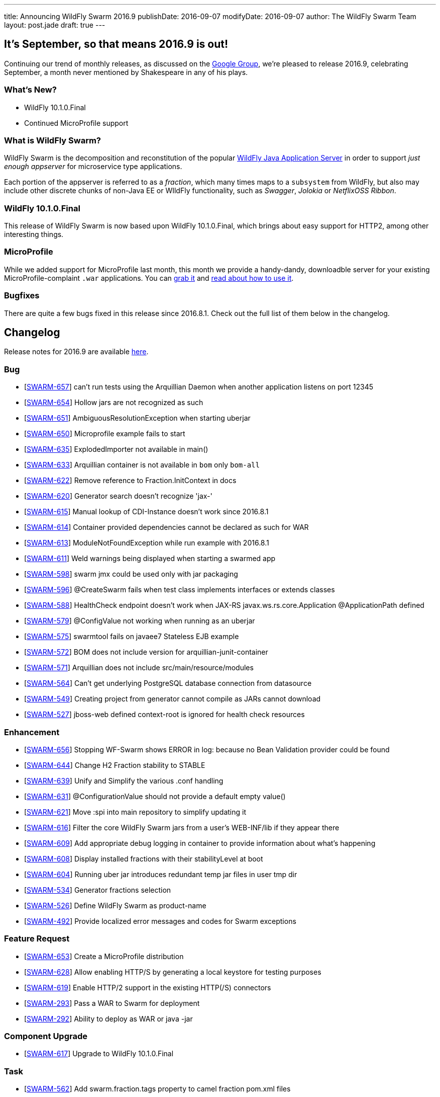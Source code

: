 ---
title: Announcing WildFly Swarm 2016.9
publishDate: 2016-09-07
modifyDate: 2016-09-07
author: The WildFly Swarm Team
layout: post.jade
draft: true
---

== It's September, so that means 2016.9 is out!

Continuing our trend of monthly releases, as discussed on
the https://groups.google.com/forum/#!topic/wildfly-swarm/c7X3Rfjng6Q[Google Group], 
we're pleased to release 2016.9, celebrating September, a month never
mentioned by Shakespeare in any of his plays.

=== What's New?

* WildFly 10.1.0.Final
* Continued MicroProfile support

=== What is WildFly Swarm?

WildFly Swarm is the decomposition and reconstitution of the popular
http://www.wildfly.org[WildFly Java Application Server] in order to support _just enough appserver_
for microservice type applications.

Each portion of the appserver is referred to as a _fraction_, which many times
maps to a `subsystem` from WildFly, but also may include other discrete chunks
of non-Java EE or WIldFly functionality, such as _Swagger_, _Jolokia_ or _NetflixOSS Ribbon_.

++++
<!-- more -->
++++

=== WildFly 10.1.0.Final 

This release of WildFly Swarm is now based upon WildFly 10.1.0.Final,
which brings about easy support for HTTP2, among other interesting things.


=== MicroProfile

While we added support for MicroProfile last month, this month we provide
a handy-dandy, downloadble server for your existing MicroProfile-complaint
`.war` applications.  You can link:/download/microprofile-hollowswarm[grab it]
and https://wildfly-swarm.gitbooks.io/wildfly-swarm-users-guide/content/v/2016.9/server/microprofile.html[read about how to use it].


=== Bugfixes

There are quite a few bugs fixed in this release since 2016.8.1.
Check out the full list of them below in the changelog.

== Changelog

Release notes for 2016.9 are available https://issues.jboss.org/secure/ReleaseNote.jspa?projectId=12317020&version=12330979[here].

=== Bug
* [https://issues.jboss.org/browse/SWARM-657[SWARM-657]] can't run tests using the Arquillian Daemon when another application listens on port 12345
* [https://issues.jboss.org/browse/SWARM-654[SWARM-654]] Hollow jars are not recognized as such
* [https://issues.jboss.org/browse/SWARM-651[SWARM-651]] AmbiguousResolutionException when starting uberjar
* [https://issues.jboss.org/browse/SWARM-650[SWARM-650]] Microprofile example fails to start
* [https://issues.jboss.org/browse/SWARM-635[SWARM-635]] ExplodedImporter not available in main()
* [https://issues.jboss.org/browse/SWARM-633[SWARM-633]] Arquillian container is not available in `bom` only `bom-all`
* [https://issues.jboss.org/browse/SWARM-622[SWARM-622]] Remove reference to Fraction.InitContext in docs
* [https://issues.jboss.org/browse/SWARM-620[SWARM-620]] Generator search doesn't recognize 'jax-'
* [https://issues.jboss.org/browse/SWARM-615[SWARM-615]] Manual lookup of CDI-Instance doesn't work since 2016.8.1
* [https://issues.jboss.org/browse/SWARM-614[SWARM-614]] Container provided dependencies cannot be declared as such for WAR
* [https://issues.jboss.org/browse/SWARM-613[SWARM-613]] ModuleNotFoundException while run example with 2016.8.1
* [https://issues.jboss.org/browse/SWARM-611[SWARM-611]] Weld warnings being displayed when starting a swarmed app
* [https://issues.jboss.org/browse/SWARM-598[SWARM-598]] swarm jmx could be used only with jar packaging
* [https://issues.jboss.org/browse/SWARM-596[SWARM-596]] @CreateSwarm fails when test class implements interfaces or extends classes
* [https://issues.jboss.org/browse/SWARM-588[SWARM-588]] HealthCheck endpoint doesn't work when JAX-RS  javax.ws.rs.core.Application @ApplicationPath defined
* [https://issues.jboss.org/browse/SWARM-579[SWARM-579]] @ConfigValue not working when running as an uberjar
* [https://issues.jboss.org/browse/SWARM-575[SWARM-575]] swarmtool fails on javaee7 Stateless EJB example
* [https://issues.jboss.org/browse/SWARM-572[SWARM-572]] BOM does not include version for arquillian-junit-container
* [https://issues.jboss.org/browse/SWARM-571[SWARM-571]] Arquillian does not include src/main/resource/modules
* [https://issues.jboss.org/browse/SWARM-564[SWARM-564]] Can't get underlying PostgreSQL database connection from datasource
* [https://issues.jboss.org/browse/SWARM-549[SWARM-549]] Creating project from generator cannot compile as JARs cannot download
* [https://issues.jboss.org/browse/SWARM-527[SWARM-527]] jboss-web defined context-root is ignored for health check resources

=== Enhancement
* [https://issues.jboss.org/browse/SWARM-656[SWARM-656]] Stopping WF-Swarm shows ERROR in log: because no Bean Validation provider could be found
* [https://issues.jboss.org/browse/SWARM-644[SWARM-644]] Change H2 Fraction stability to STABLE
* [https://issues.jboss.org/browse/SWARM-639[SWARM-639]] Unify and Simplify the various .conf handling
* [https://issues.jboss.org/browse/SWARM-631[SWARM-631]] @ConfigurationValue should not provide a default empty value()
* [https://issues.jboss.org/browse/SWARM-621[SWARM-621]] Move :spi into main repository to simplify updating it
* [https://issues.jboss.org/browse/SWARM-616[SWARM-616]] Filter the core WildFly Swarm jars from a user's WEB-INF/lib if they appear there
* [https://issues.jboss.org/browse/SWARM-609[SWARM-609]] Add appropriate debug logging in container to provide information about what's happening
* [https://issues.jboss.org/browse/SWARM-608[SWARM-608]] Display installed fractions with their stabilityLevel at boot
* [https://issues.jboss.org/browse/SWARM-604[SWARM-604]] Running uber jar introduces redundant temp jar files in user tmp dir
* [https://issues.jboss.org/browse/SWARM-534[SWARM-534]] Generator fractions selection
* [https://issues.jboss.org/browse/SWARM-526[SWARM-526]] Define WildFly Swarm as product-name
* [https://issues.jboss.org/browse/SWARM-492[SWARM-492]] Provide localized error messages and codes for Swarm exceptions

=== Feature Request
* [https://issues.jboss.org/browse/SWARM-653[SWARM-653]] Create a MicroProfile distribution
* [https://issues.jboss.org/browse/SWARM-628[SWARM-628]] Allow enabling HTTP/S by generating a local keystore for testing purposes
* [https://issues.jboss.org/browse/SWARM-619[SWARM-619]] Enable HTTP/2 support in the existing HTTP(/S) connectors
* [https://issues.jboss.org/browse/SWARM-293[SWARM-293]] Pass a WAR to Swarm for deployment
* [https://issues.jboss.org/browse/SWARM-292[SWARM-292]] Ability to deploy as WAR or java -jar

=== Component Upgrade
* [https://issues.jboss.org/browse/SWARM-617[SWARM-617]] Upgrade to WildFly 10.1.0.Final

=== Task
* [https://issues.jboss.org/browse/SWARM-562[SWARM-562]] Add swarm.fraction.tags property to camel fraction pom.xml files

== Resources

Per usual, we tend to hang out on `irc.freenode.net` in `#wildfly-swarm`.

All bug and feature-tracking is kept in http://issues.jboss.org/browse/SWARM[JIRA].

Examples are available in https://github.com/wildfly-swarm/wildfly-swarm-examples/tree/2016.8.

Documentation for this release is link:/documentation/2016-8-1[available].

== Thank you, Contributors!

We appreciate all of our contributors since the last release:

=== Core
* Athou
* Heiko Braun
* Toby Crawley
* Ken Finnigan
* George Gastaldi
* Bob McWhirter
* Ladislav Thon
* Sebastien Blanc

=== Examples
* Ken Finnigan
* Bob McWhirter

